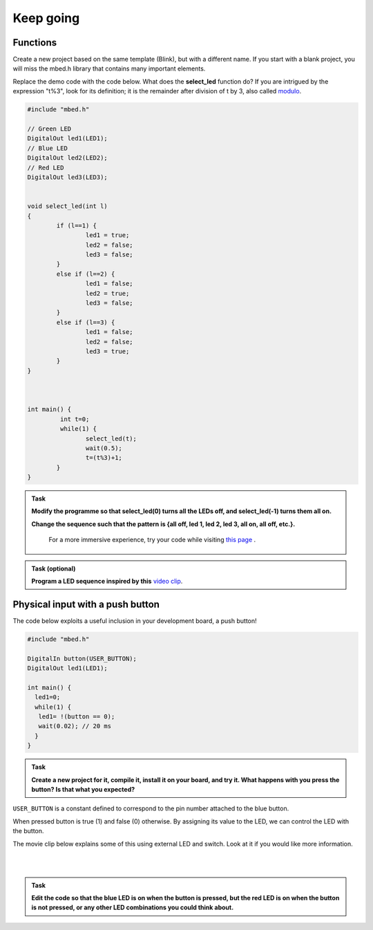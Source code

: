 Keep going
==========

Functions
---------

Create a new project based on the same template (Blink), but with a
different name. If you start with a blank project, you will miss the
mbed.h library that contains many important elements.

Replace the demo code with the code below. What does the
**select_led** function do? If you are intrigued by the expression
"t%3", look for its definition; it is the remainder after division of
t by 3, also called `modulo
<https://en.wikipedia.org/wiki/Modulo_operation>`_.

.. code-block:: c

	#include "mbed.h"

	// Green LED
	DigitalOut led1(LED1);
	// Blue LED
	DigitalOut led2(LED2);
	// Red LED
	DigitalOut led3(LED3);


	void select_led(int l)
	{
		if (l==1) {
			led1 = true;
			led2 = false;
			led3 = false;
		}
		else if (l==2) {
			led1 = false;
			led2 = true;
			led3 = false;
		}
		else if (l==3) {
			led1 = false;
			led2 = false;
			led3 = true;
		}
	}



	int main() {
		 int t=0;
		 while(1) {
			select_led(t);
			wait(0.5);
			t=(t%3)+1;
		}
	}



.. admonition:: Task

   **Modify the programme so that select_led(0) turns all the LEDs
   off, and select_led(-1) turns them all on.**

   **Change the sequence such that the pattern is {all off, led 1, led
   2, led 3, all on, all off, etc.}.**

    For a more immersive experience, try your code while visiting
    `this page <http://www.youtube.com/watch?v=q_F9Nrs7ODQ>`_ .


.. admonition:: Task (optional)

   **Program a LED sequence inspired by this** `video clip <http://www.youtube.com/watch?v=oNyXYPhnUIs>`_.


Physical input with a push button
---------------------------------

The code below exploits a useful inclusion in your development board,
a push button!

.. code-block:: c

	#include "mbed.h"

	DigitalIn button(USER_BUTTON);
	DigitalOut led1(LED1);

	int main() {
	  led1=0;
	  while(1) {
	   led1= !(button == 0);
	   wait(0.02); // 20 ms
	  }
	}


.. admonition:: Task

   **Create a new project for it, compile it, install it on your
   board, and try it. What happens with you press the button? Is that
   what you expected?**


``USER_BUTTON`` is a constant defined to correspond to the pin number
attached to the blue button.

When pressed button is true (1) and false (0) otherwise. By assigning
its value to the LED, we can control the LED with the button.

The movie clip below explains some of this using external LED and
switch. Look at it if you would like more information.

.. raw:: html

   <iframe width="560" height="315" src="https://www.youtube.com/embed/XmWqP8laxxk" frameborder="0" allowfullscreen></iframe>

|
|

.. admonition:: Task

   **Edit the code so that the blue LED is on when the button is
   pressed, but the red LED is on when the button is not pressed, or
   any other LED combinations you could think about.**
